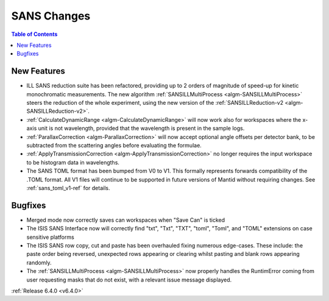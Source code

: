 ============
SANS Changes
============

.. contents:: Table of Contents
   :local:

New Features
------------

- ILL SANS reduction suite has been refactored, providing up to 2 orders of magnitude of speed-up for kinetic monochromatic measurements. The new algorithm :ref:`SANSILLMultiProcess <algm-SANSILLMultiProcess>` steers the reduction of the whole experiment, using the new version of the :ref:`SANSILLReduction-v2 <algm-SANSILLReduction-v2>`.
- :ref:`CalculateDynamicRange <algm-CalculateDynamicRange>` will now work also for workspaces where the x-axis unit is not wavelength, provided that the wavelength is present in the sample logs.
- :ref:`ParallaxCorrection <algm-ParallaxCorrection>` will now accept optional angle offsets per detector bank, to be subtracted from the scattering angles before evaluating the formulae.
- :ref:`ApplyTransmissionCorrection <algm-ApplyTransmissionCorrection>` no longer requires the input workspace to be histogram data in wavelengths.
- The SANS TOML format has been bumped from V0 to V1. This formally represents forwards compatibility of the .TOML format. All V1 files will continue to be supported in future versions of Mantid without requiring changes. See :ref:`sans_toml_v1-ref` for details.


Bugfixes
--------

- Merged mode now correctly saves can workspaces when "Save Can" is ticked
- The ISIS SANS Interface now will correctly find "txt", "Txt", "TXT", "toml", "Toml", and "TOML" extensions on case sensitive platforms
- The ISIS SANS row copy, cut and paste has been overhauled fixing numerous edge-cases. These include: the paste order being reversed, unexpected rows appearing or clearing whilst pasting and blank rows appearing randomly.
- The :ref:`SANSILLMultiProcess <algm-SANSILLMultiProcess>` now properly handles the RuntimError coming from user requesting masks that do not exist, with a relevant issue message displayed.

:ref:`Release 6.4.0 <v6.4.0>`
